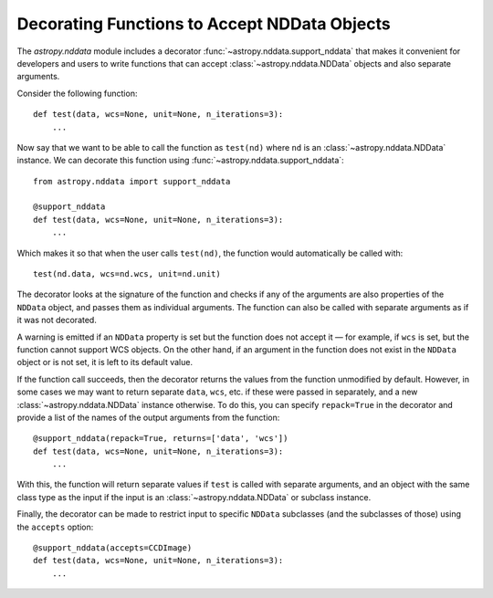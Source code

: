 *********************************************
Decorating Functions to Accept NDData Objects
*********************************************

The `astropy.nddata` module includes a decorator
:func:`~astropy.nddata.support_nddata` that makes it convenient for developers
and users to write functions that can accept :class:`~astropy.nddata.NDData`
objects and also separate arguments.

Consider the following function::

    def test(data, wcs=None, unit=None, n_iterations=3):
        ...

Now say that we want to be able to call the function as ``test(nd)``
where ``nd`` is an :class:`~astropy.nddata.NDData` instance. We can decorate
this function using :func:`~astropy.nddata.support_nddata`::

    from astropy.nddata import support_nddata

    @support_nddata
    def test(data, wcs=None, unit=None, n_iterations=3):
        ...

Which makes it so that when the user calls ``test(nd)``, the function would
automatically be called with::

    test(nd.data, wcs=nd.wcs, unit=nd.unit)

The decorator looks at the signature of the function and checks if any
of the arguments are also properties of the ``NDData`` object, and passes them
as individual arguments. The function can also be called with separate
arguments as if it was not decorated.

A warning is emitted if an ``NDData`` property is set but the function does
not accept it — for example, if ``wcs`` is set, but the function cannot support
WCS objects. On the other hand, if an argument in the function does not exist
in the ``NDData`` object or is not set, it is left to its default value.

If the function call succeeds, then the decorator returns the values from the
function unmodified by default. However, in some cases we may want to return
separate ``data``, ``wcs``, etc. if these were passed in separately, and a new
:class:`~astropy.nddata.NDData` instance otherwise. To do this, you can specify
``repack=True`` in the decorator and provide a list of the names of the output
arguments from the function::

    @support_nddata(repack=True, returns=['data', 'wcs'])
    def test(data, wcs=None, unit=None, n_iterations=3):
        ...

With this, the function will return separate values if ``test`` is called with
separate arguments, and an object with the same class type as the input if the
input is an :class:`~astropy.nddata.NDData` or subclass instance.

Finally, the decorator can be made to restrict input to specific ``NDData``
subclasses (and the subclasses of those) using the ``accepts`` option::

    @support_nddata(accepts=CCDImage)
    def test(data, wcs=None, unit=None, n_iterations=3):
        ...

